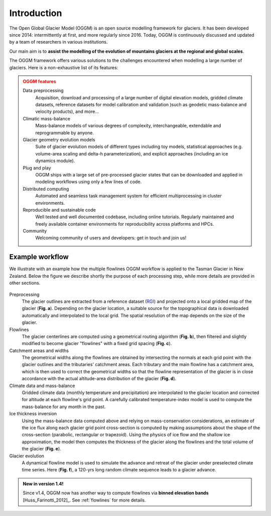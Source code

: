 Introduction
============

The Open Global Glacier Model (OGGM) is an open source modelling framework for
glaciers. It has been developed since 2014: intermittently at first, and more
regularly since 2016. Today, OGGM is continuously discussed and updated by a
team of researchers in various institutions.

Our main aim is to **assist the modelling of the evolution of mountains glaciers at the regional and global scales**.

The OGGM framework offers various solutions to the challenges encountered
when modelling a large number of glaciers. Here is a non-exhaustive list of
its features:

.. admonition:: **OGGM features**
    :class: warning

    Data preprocessing
      Acquisition, download and processing of a large number of digital
      elevation models, gridded climate datasets, reference datasets for model
      calibration and validation )such as geodetic mass-balance and velocity products),
      and more...

    Climatic mass-balance
      Mass-balance models of various degrees of complexity,
      interchangeable, extendable and reprogrammable by anyone.

    Glacier geometry evolution models
      Suite of glacier evolution models of different types including toy models,
      statistical approaches (e.g. volume-area scaling and delta-h parameterization),
      and explicit approaches (including an ice dynamics module).

    Plug and play
      OGGM ships with a large set of pre-processed glacier states that can be
      downloaded and applied in modeling workflows using only a few lines of code.

    Distributed computing
      Automated and seamless task management system for efficient multiprocessing
      in cluster environments.

    Reproducible and sustainable code
      Well tested and well documented codebase, including online tutorials. Regularly
      maintained and freely available container environments for reproducibility
      across platforms and HPCs.

    Community
      Welcoming community of users and developers: get in touch and join us!

Example workflow
~~~~~~~~~~~~~~~~

We illustrate with an example how the multiple flowlines OGGM workflow is
applied to the Tasman Glacier in New Zealand.
Below the figure we describe shortly the purpose of each processing step,
while more details are provided in other sections.

.. figure:: _static/ex_workflow.png
    :width: 100%

Preprocessing
  The glacier outlines are extracted from a reference dataset (`RGI`_)
  and projected onto a local
  gridded map of the glacier (**Fig. a**). Depending on the
  glacier location, a suitable source for the topographical data is
  downloaded automatically and interpolated to the local grid.
  The spatial resolution of the map depends on the size of the glacier.

Flowlines
  The glacier centerlines are computed using a geometrical routing algorithm
  (**Fig. b**),
  then filtered and slightly modified to become glacier "flowlines"
  with a fixed grid spacing (**Fig. c**).

Catchment areas and widths
  The geometrical widths along the flowlines are obtained by intersecting the
  normals at each grid point with the glacier outlines and the tributaries'
  catchment areas. Each tributary and the main flowline has a catchment area,
  which is then used to correct the geometrical widths so that the flowline
  representation of the glacier is in close accordance with the actual
  altitude-area distribution of the glacier (**Fig. d**).

Climate data and mass-balance
  Gridded climate data (monthly temperature and precipitation) are interpolated
  to the glacier location and corrected for altitude at each flowline's grid
  point. A carefully calibrated temperature-index model is used to compute the
  mass-balance for any month in the past.

Ice thickness inversion
  Using the mass-balance data computed above and relying on mass-conservation
  considerations, an estimate of the ice flux along each glacier grid point cross-section
  is computed by making assumptions about the shape of the cross-section
  (parabolic, rectangular or trapezoid). Using the physics of ice flow and the shallow ice approximation, 
  the model then computes the thickness of the glacier along the flowlines and the total
  volume of the glacier (**Fig. e**).

Glacier evolution
  A dynamical flowline model is used to simulate the advance and retreat of the
  glacier under preselected climate time series. Here (**Fig. f**), a 120-yrs
  long random climate sequence leads to a glacier advance.

.. _RGI: https://www.glims.org/RGI/

.. admonition:: **New in version 1.4!**

   Since v1.4, OGGM now has another way to compute flowlines via
   **binned elevation bands** [Huss_Farinotti_2012]_. See
   :ref:`flowlines` for more details.
